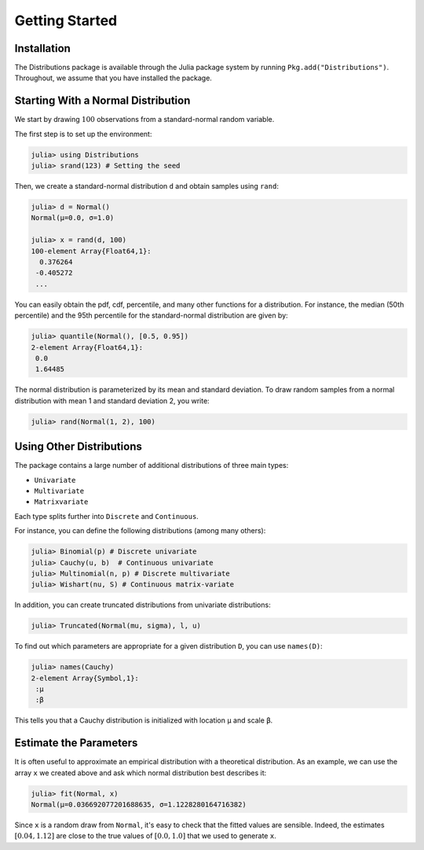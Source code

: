 Getting Started
===============

Installation
-----------
The Distributions package is available through the Julia package system by running ``Pkg.add("Distributions")``. Throughout, we assume that you have installed the package.

Starting With a Normal Distribution
-----------

We start by drawing :math:`100` observations from a standard-normal random variable.

The first step is to set up the environment:

.. code-block:: julia

    julia> using Distributions
    julia> srand(123) # Setting the seed

Then, we create a standard-normal distribution ``d`` and obtain samples using ``rand``:

.. code-block:: julia

    julia> d = Normal()
    Normal(μ=0.0, σ=1.0)

    julia> x = rand(d, 100)
    100-element Array{Float64,1}:
      0.376264
     -0.405272
     ...

You can easily obtain the pdf, cdf, percentile, and many other functions for a distribution. For instance, the median (50th percentile) and the 95th percentile for the standard-normal distribution are given by:

.. code-block:: julia

    julia> quantile(Normal(), [0.5, 0.95])
    2-element Array{Float64,1}:
     0.0
     1.64485

The normal distribution is parameterized by its mean and standard deviation. To draw random samples from a normal distribution with mean 1 and standard deviation 2, you write:

.. code-block:: julia

    julia> rand(Normal(1, 2), 100)

Using Other Distributions
-----------

The package contains a large number of additional distributions of three main types:

* ``Univariate``
* ``Multivariate``
* ``Matrixvariate``

Each type splits further into ``Discrete`` and ``Continuous``.

For instance, you can define the following distributions (among many others):

.. code-block:: julia

    julia> Binomial(p) # Discrete univariate
    julia> Cauchy(u, b)  # Continuous univariate
    julia> Multinomial(n, p) # Discrete multivariate
    julia> Wishart(nu, S) # Continuous matrix-variate

In addition, you can create truncated distributions from univariate distributions:

.. code-block:: julia

    julia> Truncated(Normal(mu, sigma), l, u)

To find out which parameters are appropriate for a given distribution ``D``, you can use ``names(D)``:

.. code-block:: julia

    julia> names(Cauchy)
    2-element Array{Symbol,1}:
     :μ
     :β

This tells you that a Cauchy distribution is initialized with location ``μ`` and scale ``β``.

Estimate the Parameters
------------------

It is often useful to approximate an empirical distribution with a theoretical distribution. As an example, we can use the array ``x`` we created above and ask which normal distribution best describes it:

.. code-block:: julia

    julia> fit(Normal, x)
    Normal(μ=0.036692077201688635, σ=1.1228280164716382)

Since ``x`` is a random draw from ``Normal``, it's easy to check that the fitted values are sensible. Indeed, the estimates :math:`[0.04, 1.12]` are close to the true values of :math:`[0.0, 1.0]` that we used to generate ``x``.